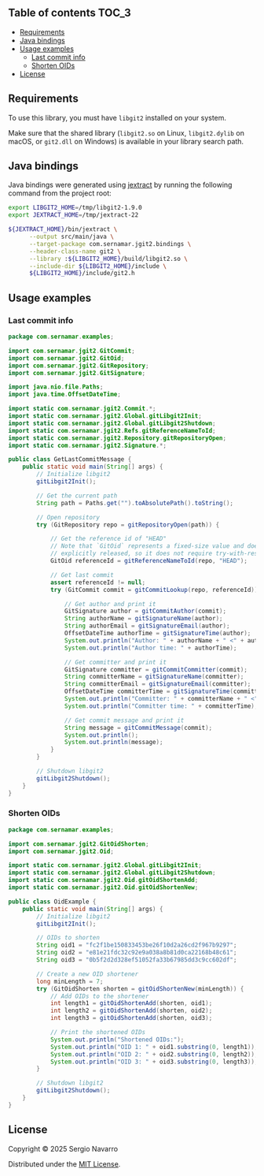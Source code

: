** jgit2                                                           :noexport:
Java Foreign Function & Memory bindings for [[https://libgit2.org/][libgit2]].
** Table of contents                                                  :TOC_3:
  - [[#requirements][Requirements]]
  - [[#java-bindings][Java bindings]]
  - [[#usage-examples][Usage examples]]
    - [[#last-commit-info][Last commit info]]
    - [[#shorten-oids][Shorten OIDs]]
  - [[#license][License]]

** Requirements
To use this library, you must have =libgit2= installed on your system.

Make sure that the shared library (=libgit2.so= on Linux, =libgit2.dylib= on macOS, or =git2.dll= on Windows) is available in your library search path.  
** Java bindings
Java bindings were generated using [[https://github.com/openjdk/jextract][jextract]] by running the following command from the project root:
#+begin_src sh
  export LIBGIT2_HOME=/tmp/libgit2-1.9.0
  export JEXTRACT_HOME=/tmp/jextract-22

  ${JEXTRACT_HOME}/bin/jextract \
        --output src/main/java \
        --target-package com.sernamar.jgit2.bindings \
        --header-class-name git2 \
        --library :${LIBGIT2_HOME}/build/libgit2.so \
        --include-dir ${LIBGIT2_HOME}/include \
        ${LIBGIT2_HOME}/include/git2.h
#+end_src
** Usage examples
*** Last commit info
#+begin_src java
  package com.sernamar.examples;

  import com.sernamar.jgit2.GitCommit;
  import com.sernamar.jgit2.GitOid;
  import com.sernamar.jgit2.GitRepository;
  import com.sernamar.jgit2.GitSignature;

  import java.nio.file.Paths;
  import java.time.OffsetDateTime;

  import static com.sernamar.jgit2.Commit.*;
  import static com.sernamar.jgit2.Global.gitLibgit2Init;
  import static com.sernamar.jgit2.Global.gitLibgit2Shutdown;
  import static com.sernamar.jgit2.Refs.gitReferenceNameToId;
  import static com.sernamar.jgit2.Repository.gitRepositoryOpen;
  import static com.sernamar.jgit2.Signature.*;

  public class GetLastCommitMessage {
      public static void main(String[] args) {
          // Initialize libgit2
          gitLibgit2Init();

          // Get the current path
          String path = Paths.get("").toAbsolutePath().toString();

          // Open repository
          try (GitRepository repo = gitRepositoryOpen(path)) {

              // Get the reference id of "HEAD"
              // Note that `GitOid` represents a fixed-size value and does not allocate resources that need to be
              // explicitly released, so it does not require try-with-resources.
              GitOid referenceId = gitReferenceNameToId(repo, "HEAD");

              // Get last commit
              assert referenceId != null;
              try (GitCommit commit = gitCommitLookup(repo, referenceId)) {

                  // Get author and print it
                  GitSignature author = gitCommitAuthor(commit);
                  String authorName = gitSignatureName(author);
                  String authorEmail = gitSignatureEmail(author);
                  OffsetDateTime authorTime = gitSignatureTime(author);
                  System.out.println("Author: " + authorName + " <" + authorEmail + ">");
                  System.out.println("Author time: " + authorTime);

                  // Get committer and print it
                  GitSignature committer = gitCommitCommitter(commit);
                  String committerName = gitSignatureName(committer);
                  String committerEmail = gitSignatureEmail(committer);
                  OffsetDateTime committerTime = gitSignatureTime(committer);
                  System.out.println("Committer: " + committerName + " <" + committerEmail + ">");
                  System.out.println("Committer time: " + committerTime);

                  // Get commit message and print it
                  String message = gitCommitMessage(commit);
                  System.out.println();
                  System.out.println(message);
              }
          }

          // Shutdown libgit2
          gitLibgit2Shutdown();
      }
  }
#+end_src
*** Shorten OIDs
#+begin_src java
  package com.sernamar.examples;

  import com.sernamar.jgit2.GitOidShorten;
  import com.sernamar.jgit2.Oid;

  import static com.sernamar.jgit2.Global.gitLibgit2Init;
  import static com.sernamar.jgit2.Global.gitLibgit2Shutdown;
  import static com.sernamar.jgit2.Oid.gitOidShortenAdd;
  import static com.sernamar.jgit2.Oid.gitOidShortenNew;

  public class OidExample {
      public static void main(String[] args) {
          // Initialize libgit2
          gitLibgit2Init();

          // OIDs to shorten
          String oid1 = "fc2f1be150833453be26f10d2a26cd2f967b9297";
          String oid2 = "e81e21fdc32c92e9a038a8b81d0ca22168b48c61";
          String oid3 = "0b5f2d2d328ef51052fa33b67985dd3c9cc602df";

          // Create a new OID shortener
          long minLength = 7;
          try (GitOidShorten shorten = gitOidShortenNew(minLength)) {
              // Add OIDs to the shortener
              int length1 = gitOidShortenAdd(shorten, oid1);
              int length2 = gitOidShortenAdd(shorten, oid2);
              int length3 = gitOidShortenAdd(shorten, oid3);

              // Print the shortened OIDs
              System.out.println("Shortened OIDs:");
              System.out.println("OID 1: " + oid1.substring(0, length1));
              System.out.println("OID 2: " + oid2.substring(0, length2));
              System.out.println("OID 3: " + oid3.substring(0, length3));
          }

          // Shutdown libgit2
          gitLibgit2Shutdown();
      }
  }
#+end_src
** License
Copyright © 2025 Sergio Navarro

Distributed under the [[https://opensource.org/licenses/mit][MIT License]].
